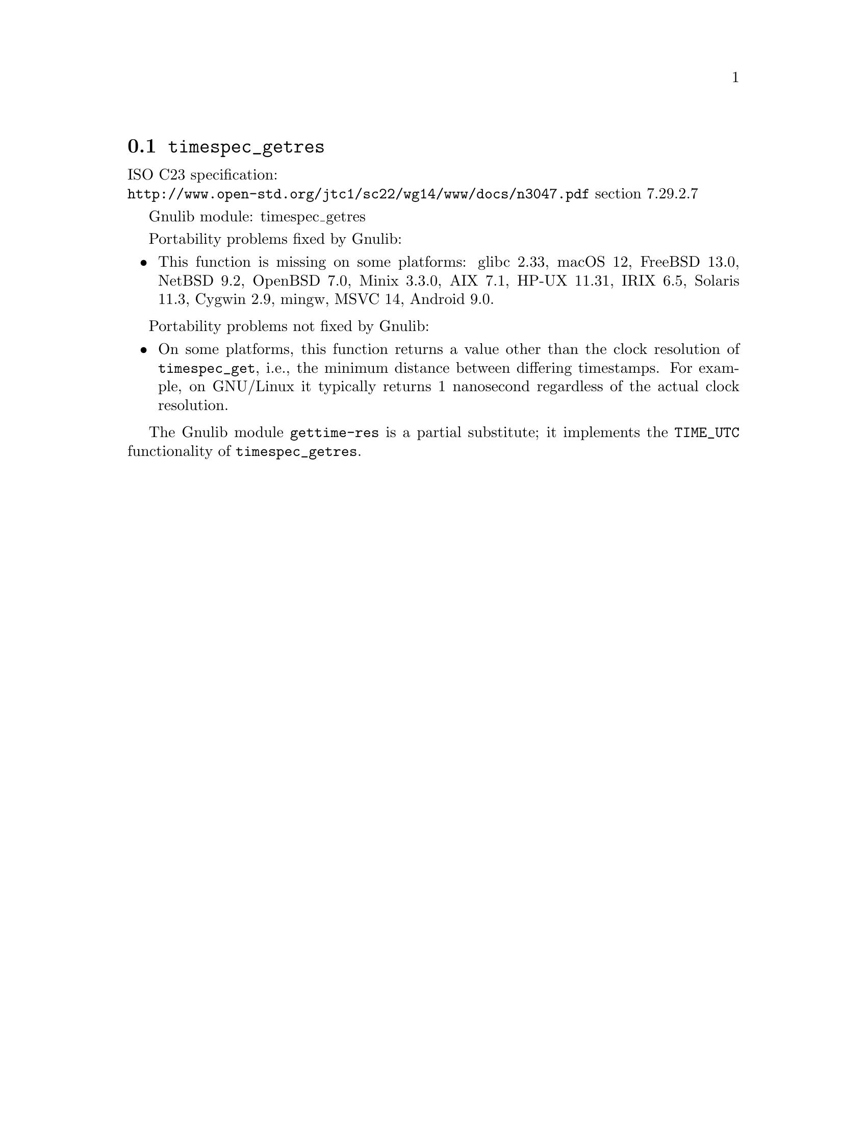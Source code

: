 @node timespec_getres
@section @code{timespec_getres}
@findex timespec_getres

ISO C23 specification:@* @url{http://www.open-std.org/jtc1/sc22/wg14/www/docs/n3047.pdf} section 7.29.2.7

Gnulib module: timespec_getres

Portability problems fixed by Gnulib:
@itemize
@item
This function is missing on some platforms:
glibc 2.33, macOS 12, FreeBSD 13.0, NetBSD 9.2, OpenBSD 7.0, Minix 3.3.0, AIX 7.1, HP-UX 11.31, IRIX 6.5, Solaris 11.3, Cygwin 2.9, mingw, MSVC 14, Android 9.0.
@end itemize

Portability problems not fixed by Gnulib:
@itemize
@item
On some platforms, this function returns a value other than the clock
resolution of @code{timespec_get}, i.e., the minimum distance between
differing timestamps.  For example, on GNU/Linux it typically returns
1 nanosecond regardless of the actual clock resolution.
@end itemize

The Gnulib module @code{gettime-res} is a partial substitute; it implements
the @code{TIME_UTC} functionality of @code{timespec_getres}.
